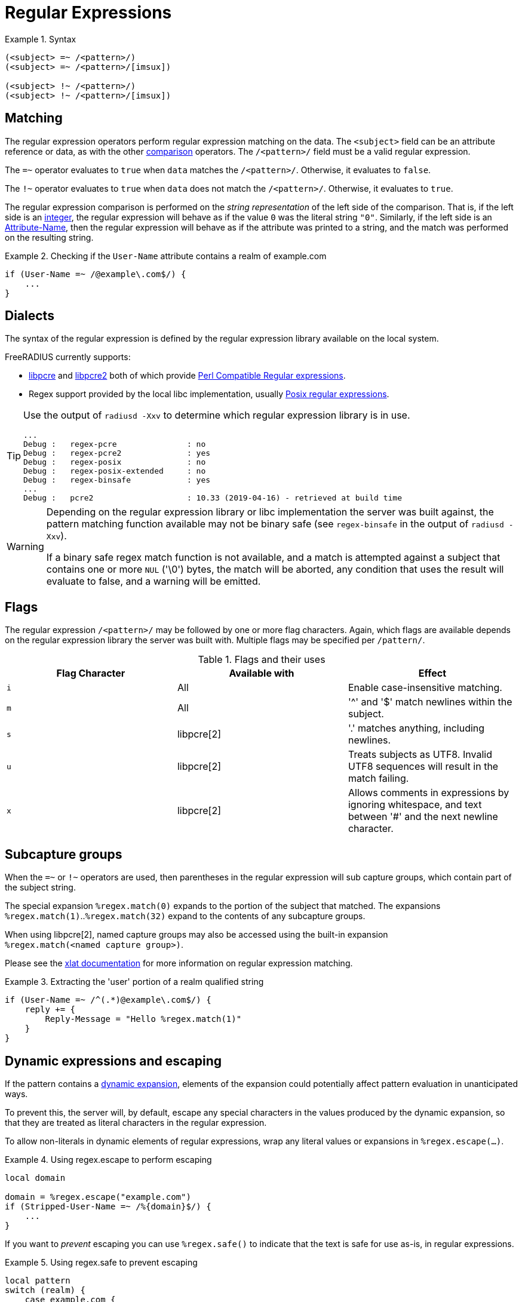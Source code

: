 = Regular Expressions

.Syntax
====
[source,unlang]
----
(<subject> =~ /<pattern>/)
(<subject> =~ /<pattern>/[imsux])

(<subject> !~ /<pattern>/)
(<subject> !~ /<pattern>/[imsux])
----
====

== Matching
The regular expression operators perform regular expression matching
on the data. The `<subject>` field can be an attribute reference or data,
as with the other xref:unlang/condition/cmp.adoc[comparison] operators.  The `/<pattern>/`
field must be a valid regular expression.

The `=~` operator evaluates to `true` when `data` matches the
`/<pattern>/`.  Otherwise, it evaluates to `false`.

The `!~` operator evaluates to `true` when `data` does not match the
`/<pattern>/`.  Otherwise, it evaluates to `true`.

The regular expression comparison is performed on the _string representation_
of the left side of the comparison.  That is, if the left side is an
xref:type/numb.adoc[integer], the regular expression will behave as if the
value `0` was the literal string `"0"`.  Similarly, if the left side is an
xref:unlang/attr.adoc[Attribute-Name], then the regular expression will behave
as if the attribute was printed to a string, and the match was performed on the
resulting string.

.Checking if the `User-Name` attribute contains a realm of example.com
====
[source,unlang]
----
if (User-Name =~ /@example\.com$/) {
    ...
}
----
====

== Dialects

The syntax of the regular expression is defined by the regular
expression library available on the local system.

FreeRADIUS currently supports:

* link:https://www.pcre.org/original/doc/html/[libpcre] and
link:https://www.pcre.org/current/doc/html/[libpcre2] both of which
provide
link:https://en.wikipedia.org/wiki/Perl_Compatible_Regular_Expressions[Perl
Compatible Regular expressions].
* Regex support provided by the local libc implementation, usually
link:http://en.wikipedia.org/wiki/Regular_expression#POSIX_basic_and_extended[
Posix regular expressions].

[TIP]
====
Use the output of `radiusd -Xxv` to determine which regular expression library is in use.

....
...
Debug :   regex-pcre               : no
Debug :   regex-pcre2              : yes
Debug :   regex-posix              : no
Debug :   regex-posix-extended     : no
Debug :   regex-binsafe            : yes
...
Debug :   pcre2                    : 10.33 (2019-04-16) - retrieved at build time
....
====

[WARNING]
====
Depending on the regular expression library or libc implementation the server
was built against, the pattern matching function available may not be binary
safe (see `regex-binsafe` in the output of `radiusd -Xxv`).

If a binary safe regex match function is not available, and a match is
attempted against a subject that contains one or more `NUL` ('\0') bytes, the
match will be aborted, any condition that uses the result will evaluate to false,
and a warning will be emitted.
====

== Flags

The regular expression `/<pattern>/` may be followed by one or more flag
characters. Again, which flags are available depends on the regular expression
library the server was built with.  Multiple flags may be specified per
`/pattern/`.

.Flags and their uses

[options="header"]
|=====
| Flag Character | Available with | Effect
| `i`            | All            | Enable case-insensitive matching.
| `m`            | All            | '^' and '$' match newlines within the subject.
| `s`            | libpcre[2]     | '.' matches anything, including newlines.
| `u`            | libpcre[2]     | Treats subjects as UTF8.  Invalid UTF8
                                    sequences will result in the match failing.
 |`x`            | libpcre[2]     | Allows comments in expressions by ignoring
                                    whitespace, and text between '#' and the next
                                    newline character.
|=====

== Subcapture groups

When the `=~` or `!~` operators are used, then parentheses in the regular
expression will sub capture groups, which contain part of the subject string.

The special expansion `%regex.match(0)` expands to the portion of the subject that
matched. The expansions +
`%regex.match(1)`..`%regex.match(32)` expand to the contents of any subcapture groups.

When using libpcre[2], named capture groups may also be accessed using the
built-in expansion +
`%regex.match(<named capture group>)`.

Please see the xref:xlat/builtin.adoc#_0_32[xlat documentation] for
more information on regular expression matching.

.Extracting the 'user' portion of a realm qualified string
====
[source,unlang]
----
if (User-Name =~ /^(.*)@example\.com$/) {
    reply += {
        Reply-Message = "Hello %regex.match(1)"
    }
}
----
====

== Dynamic expressions and escaping

If the pattern contains a xref:xlat/index.adoc[dynamic expansion], elements
of the expansion could potentially affect pattern evaluation in unanticipated ways.

To prevent this, the server will, by default, escape any special characters
in the values produced by the dynamic expansion, so that they are treated as
literal characters in the regular expression.

To allow non-literals in dynamic elements of regular expressions, wrap any literal
values or expansions in `%regex.escape(...)`.

.Using regex.escape to perform escaping
====
[source,unlang]
----
local domain

domain = %regex.escape("example.com")
if (Stripped-User-Name =~ /%{domain}$/) {
    ...
}
----
====


If you want to _prevent_ escaping you can use `%regex.safe()` to indicate that the text is safe for use as-is, in regular expressions.

.Using regex.safe to prevent escaping
====
[source,unlang]
----
local pattern
switch (realm) {
    case example.com {
        pattern = %regex.safe('.*\.example\.com')
    }
    case test.com {
        # '.' does not need to be escaped
        pattern = 'test.com'
    }
}

if (Stripped-User-Name =~ /^%{pattern}$/) {
    ...
}
----
====

== Pre-Compiled vs Runtime Compiled

When the server starts any regular expressions comparisons it finds will be
pre-compiled, and if support is available, JIT'd (converted to machine code)
to ensure fast execution.

If a pattern contains a xref:xlat/index.adoc[dynamic expansion], the pattern
cannot be compiled on startup, and will be compiled at runtime each time the
expression is evaluated. The server will also turn off JITing for runtime
compiled expressions, as the overhead is greater than the time that would be
saved during evaluation.

.A runtime compiled regular expression
====
[source,unlang]
----
if (User-Name =~ /^@%{Tmp-String-0}$/) {
    ...
}
----
====

To ensure optimal performance you should limit the number of patterns
containing xref:xlat/index.adoc[dynamic expansions], and if using PCRE, combine
multiple expressions operating on the same subject into a single expression
using the PCRE alternation '|' operator.

.Using multiple dynamic expansions and the PCRE alternation operator
====
[source,unlang]
----
if (User-Name =~ /^@(%{Tmp-String-0}|%{Tmp-String-1})$/) {
    ...
}
----
====


// Licenced under CC-by-NC 4.0.
// Copyright (C) 2021 Network RADIUS SAS.
// Copyright (C) 2019 Arran Cudbard-Bell <a.cudbardb@freeradius.org>
// This documentation was developed by Network RADIUS SAS.
